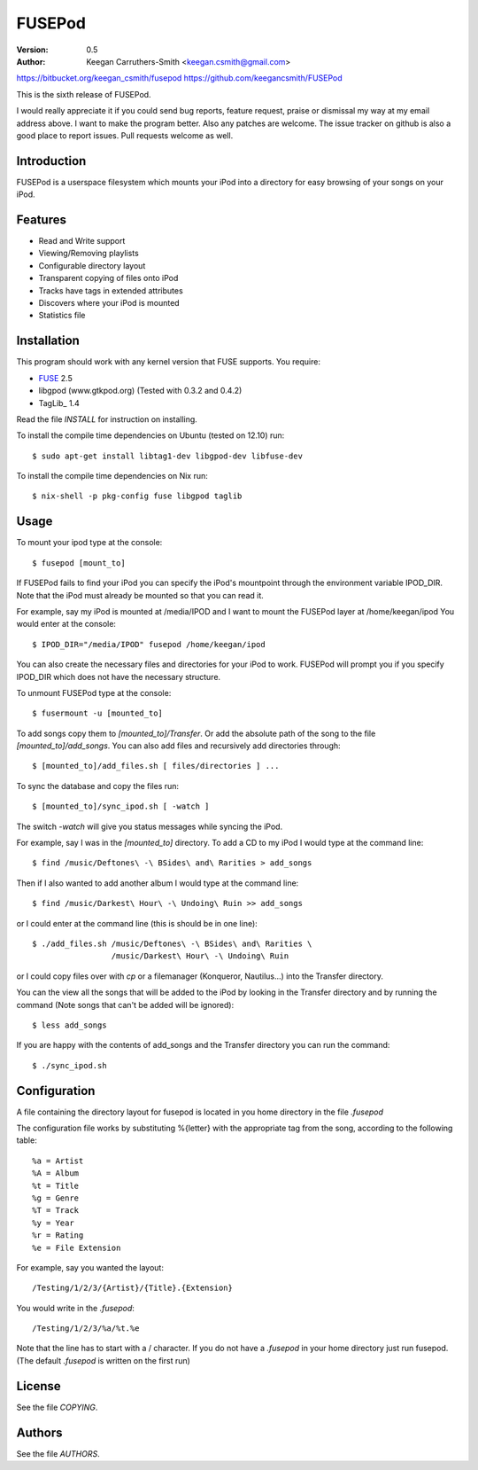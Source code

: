 =========
 FUSEPod
=========

:Version: 0.5
:Author: Keegan Carruthers-Smith <keegan.csmith@gmail.com>

https://bitbucket.org/keegan_csmith/fusepod
https://github.com/keegancsmith/FUSEPod

This is the sixth release of FUSEPod.

I would really appreciate it if you could send bug reports, feature request,
praise or dismissal my way at my email address above. I want to make the
program better. Also any patches are welcome. The issue tracker on github is
also a good place to report issues. Pull requests welcome as well.

Introduction
============

FUSEPod is a userspace filesystem which mounts your iPod into a directory
for easy browsing of your songs on your iPod.

Features
========

* Read and Write support
* Viewing/Removing playlists
* Configurable directory layout
* Transparent copying of files onto iPod
* Tracks have tags in extended attributes
* Discovers where your iPod is mounted
* Statistics file

Installation
============

This program should work with any kernel version that FUSE supports. You
require:

* FUSE_ 2.5
* libgpod (www.gtkpod.org) (Tested with 0.3.2 and 0.4.2)
* TagLib_ 1.4

Read the file `INSTALL` for instruction on installing.

To install the compile time dependencies on Ubuntu (tested on 12.10) run::

  $ sudo apt-get install libtag1-dev libgpod-dev libfuse-dev

To install the compile time dependencies on Nix run::

  $ nix-shell -p pkg-config fuse libgpod taglib

.. _FUSE: http://fuse.sourceforge.net/
.. _TagLib http://taglib.github.com/

Usage
=====

To mount your ipod type at the console::

  $ fusepod [mount_to]

If FUSEPod fails to find your iPod you can specify the iPod's mountpoint
through the environment variable IPOD_DIR. Note that the iPod must already be
mounted so that you can read it.

For example, say my iPod is mounted at /media/IPOD and I want to mount the
FUSEPod layer at /home/keegan/ipod You would enter at the console::

  $ IPOD_DIR="/media/IPOD" fusepod /home/keegan/ipod

You can also create the necessary files and directories for your iPod to
work. FUSEPod will prompt you if you specify IPOD_DIR which does not have the
necessary structure.

To unmount FUSEPod type at the console::

  $ fusermount -u [mounted_to]

To add songs copy them to `[mounted_to]/Transfer`. Or add the absolute path of
the song to the file `[mounted_to]/add_songs`. You can also add files and
recursively add directories through::

  $ [mounted_to]/add_files.sh [ files/directories ] ...

To sync the database and copy the files run::

  $ [mounted_to]/sync_ipod.sh [ -watch ]

The switch `-watch` will give you status messages while syncing the iPod.

For example, say I was in the `[mounted_to]` directory. To add a CD to my iPod
I would type at the command line::

  $ find /music/Deftones\ -\ BSides\ and\ Rarities > add_songs

Then if I also wanted to add another album I would type at the command line::

  $ find /music/Darkest\ Hour\ -\ Undoing\ Ruin >> add_songs

or I could enter at the command line (this is should be in one line)::

  $ ./add_files.sh /music/Deftones\ -\ BSides\ and\ Rarities \
                   /music/Darkest\ Hour\ -\ Undoing\ Ruin

or I could copy files over with `cp` or a filemanager (Konqueror, Nautilus...)
into the Transfer directory.

You can the view all the songs that will be added to the iPod by looking in
the Transfer directory and by running the command (Note songs that can't be
added will be ignored)::

  $ less add_songs

If you are happy with the contents of add_songs and the Transfer directory you
can run the command::

  $ ./sync_ipod.sh

Configuration
=============

A file containing the directory layout for fusepod is located in you home
directory in the file `.fusepod`

The configuration file works by substituting %{letter} with the appropriate tag
from the song, according to the following table::

  %a = Artist
  %A = Album
  %t = Title
  %g = Genre
  %T = Track
  %y = Year
  %r = Rating
  %e = File Extension

For example, say you wanted the layout::

  /Testing/1/2/3/{Artist}/{Title}.{Extension}

You would write in the `.fusepod`::

  /Testing/1/2/3/%a/%t.%e

Note that the line has to start with a / character. If you do not have a
`.fusepod` in your home directory just run fusepod. (The default `.fusepod` is
written on the first run)

License
=======

See the file `COPYING`.

Authors
=======

See the file `AUTHORS`.
